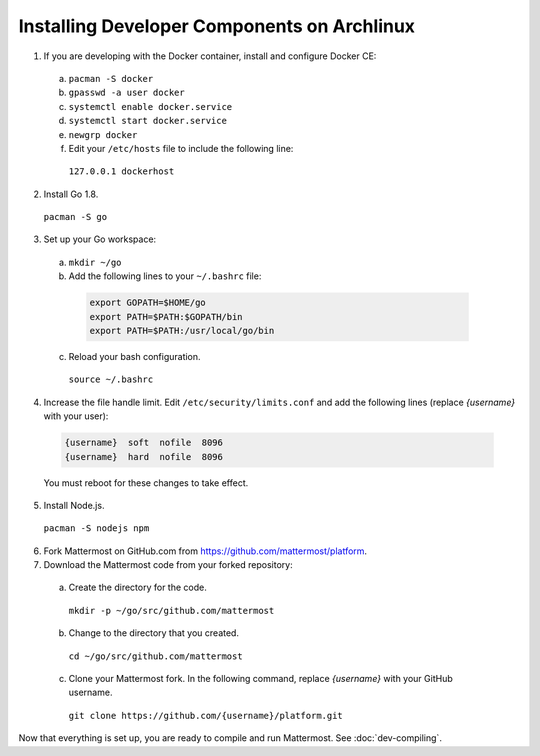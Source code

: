 .. _dev-setup-archlinux:

Installing Developer Components on Archlinux
============================================


1. If you are developing with the Docker container, install and configure Docker CE:

  a. ``pacman -S docker``
  b. ``gpasswd -a user docker``
  c. ``systemctl enable docker.service``
  d. ``systemctl start docker.service``
  e. ``newgrp docker``
  f. Edit your ``/etc/hosts`` file to include the following line:

    ``127.0.0.1 dockerhost``

2. Install Go 1.8.

  ``pacman -S go``

3. Set up your Go workspace:

  a. ``mkdir ~/go``

  b. Add the following lines to your ``~/.bashrc`` file:

    .. code-block:: bash

      export GOPATH=$HOME/go
      export PATH=$PATH:$GOPATH/bin
      export PATH=$PATH:/usr/local/go/bin

  c. Reload your bash configuration.

    ``source ~/.bashrc``

4. Increase the file handle limit. Edit ``/etc/security/limits.conf`` and add the following lines (replace *{username}* with your user):

  .. code-block:: text

    {username}  soft  nofile  8096
    {username}  hard  nofile  8096

  You must reboot for these changes to take effect.

5. Install Node.js.

  ``pacman -S nodejs npm``

6. Fork Mattermost on GitHub.com from https://github.com/mattermost/platform.

7. Download the Mattermost code from your forked repository:

  a. Create the directory for the code.

    ``mkdir -p ~/go/src/github.com/mattermost``

  b. Change to the directory that you created.

    ``cd ~/go/src/github.com/mattermost``

  c. Clone your Mattermost fork. In the following command, replace *{username}* with your GitHub username.

    ``git clone https://github.com/{username}/platform.git``

Now that everything is set up, you are ready to compile and run Mattermost. See :doc:`dev-compiling`.
